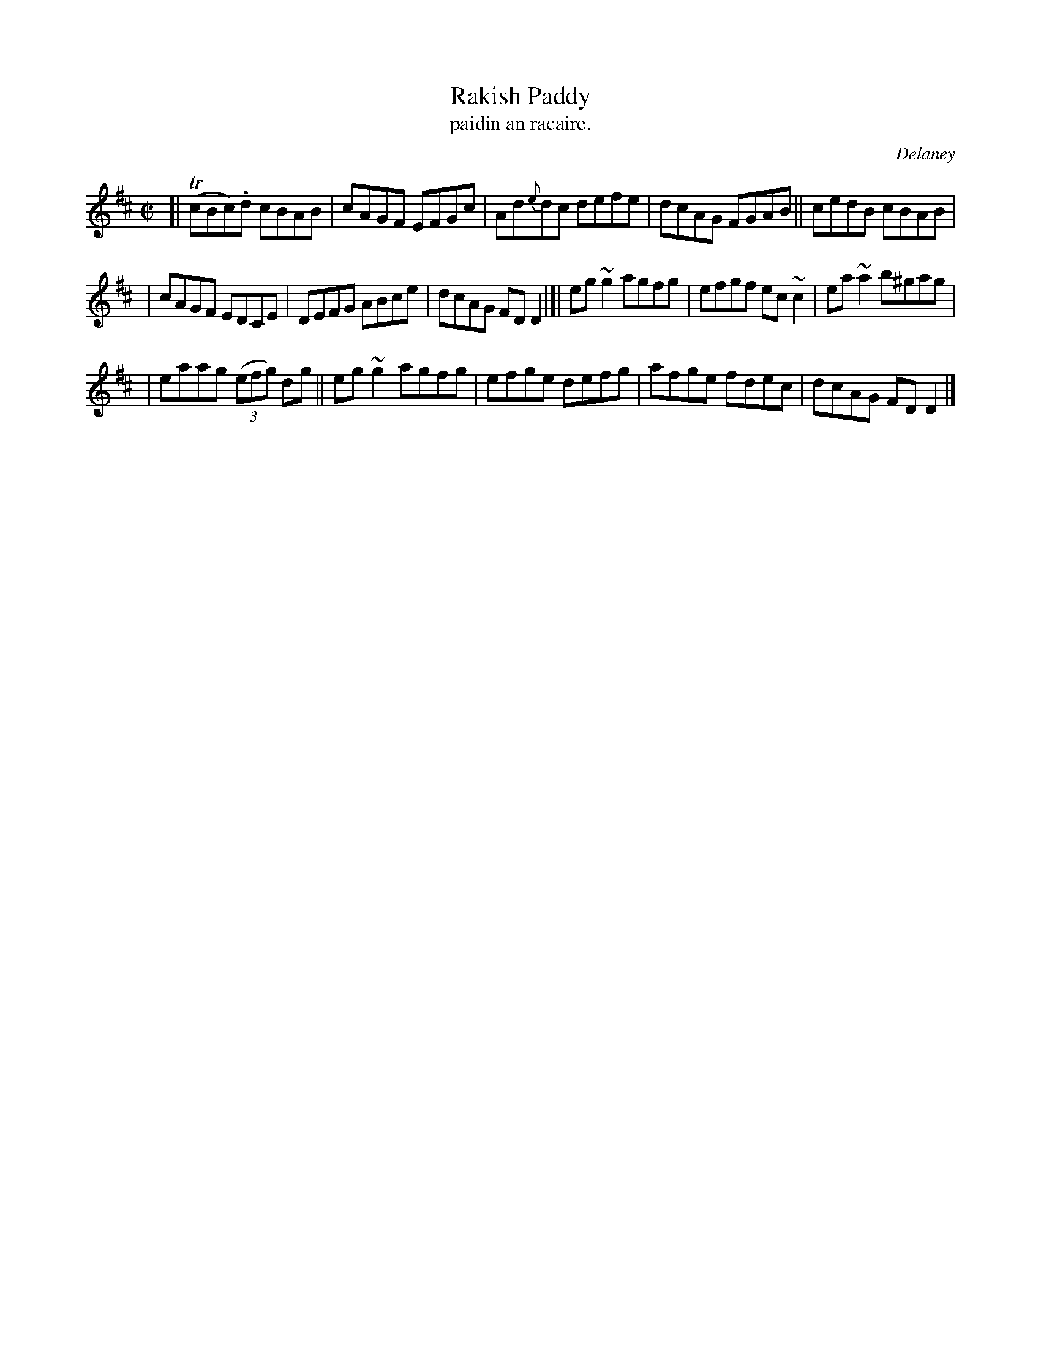 X: 1533
T: Rakish Paddy
T: paidin an racaire.
R: reel
%S: s:3 b:16(5+6+5)
B: O'Neill's "Music of Ireland" #1533
O: Delaney
Z: Most of the c's are usually played as c naturals these days.
Z: John B. Walsh, walsh@math.ubc.ca 8/23/96
M: C|
L: 1/8
K: D
[| T(cBc).d cBAB | cAGF EFGc | Ad{e}dc defe | dcAG FGAB || cedB cBAB |
| cAGF EDCE | DEFG ABce | dcAG FDD2 |]| eg~g2 agfg | efgf ec~c2 | ea~a2 b^gag |
| eaag (3(efg) dg || eg~g2 agfg | efge defg | afge fdec | dcAG FDD2 |]
